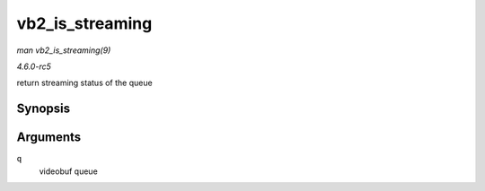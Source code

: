 .. -*- coding: utf-8; mode: rst -*-

.. _API-vb2-is-streaming:

================
vb2_is_streaming
================

*man vb2_is_streaming(9)*

*4.6.0-rc5*

return streaming status of the queue


Synopsis
========

.. c:function:: bool vb2_is_streaming( struct vb2_queue * q )

Arguments
=========

``q``
    videobuf queue


.. ------------------------------------------------------------------------------
.. This file was automatically converted from DocBook-XML with the dbxml
.. library (https://github.com/return42/sphkerneldoc). The origin XML comes
.. from the linux kernel, refer to:
..
.. * https://github.com/torvalds/linux/tree/master/Documentation/DocBook
.. ------------------------------------------------------------------------------
